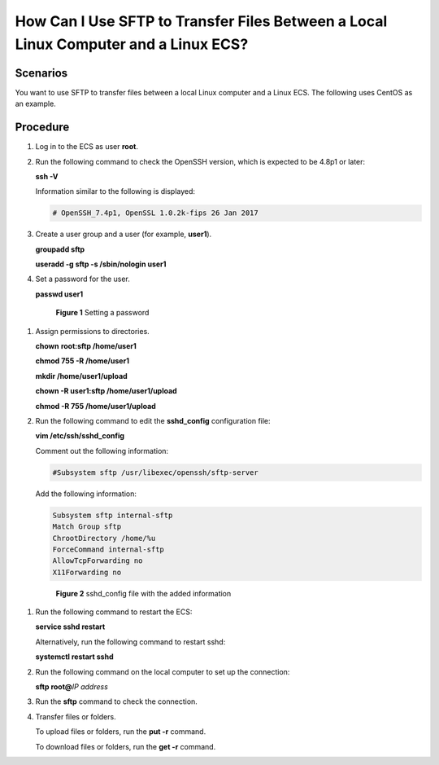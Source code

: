 .. _en-us_topic_0170139796:

How Can I Use SFTP to Transfer Files Between a Local Linux Computer and a Linux ECS?
====================================================================================



.. _en-us_topic_0170139796__en-us_topic_0138882178_section121841025124610:

Scenarios
---------

You want to use SFTP to transfer files between a local Linux computer and a Linux ECS. The following uses CentOS as an example.



.. _en-us_topic_0170139796__en-us_topic_0138882178_section10475181212712:

Procedure
---------

#. Log in to the ECS as user **root**.

#. Run the following command to check the OpenSSH version, which is expected to be 4.8p1 or later:

   **ssh -V**

   Information similar to the following is displayed:

   .. code-block::

      # OpenSSH_7.4p1, OpenSSL 1.0.2k-fips 26 Jan 2017

#. Create a user group and a user (for example, **user1**).

   **groupadd sftp**

   **useradd -g sftp -s /sbin/nologin user1**

#. Set a password for the user.

   **passwd user1**

   

.. _en-us_topic_0170139796__en-us_topic_0138882178_fig282551904413:

   .. figure:: /_static/images/en-us_image_0263798009.png
      :alt: Click to enlarge
      :figclass: imgResize
   

      **Figure 1** Setting a password

#. Assign permissions to directories.

   **chown** **root:sftp /home/user1**

   **chmod 755 -R /home/user1**

   **mkdir /home/user1/upload**

   **chown -R user1:sftp /home/user1/upload**

   **chmod -R 755 /home/user1/upload**

#. Run the following command to edit the **sshd_config** configuration file:

   **vim /etc/ssh/sshd_config**

   Comment out the following information:

   .. code-block::

      #Subsystem sftp /usr/libexec/openssh/sftp-server

   Add the following information:

   .. code-block::

      Subsystem sftp internal-sftp
      Match Group sftp
      ChrootDirectory /home/%u 
      ForceCommand internal-sftp
      AllowTcpForwarding no
      X11Forwarding no

   

.. _en-us_topic_0170139796__fig8395112141418:

   .. figure:: /_static/images/en-us_image_0000001071727803.png
      :alt: Click to enlarge
      :figclass: imgResize
   

      **Figure 2** sshd_config file with the added information

#. Run the following command to restart the ECS:

   **service sshd restart**

   Alternatively, run the following command to restart sshd:

   **systemctl restart sshd**

#. Run the following command on the local computer to set up the connection:

   **sftp root@**\ *IP address*

#. Run the **sftp** command to check the connection.

   |image1|

#. Transfer files or folders.

   To upload files or folders, run the **put -r** command.

   |image2|

   To download files or folders, run the **get -r** command.

   |image3|

.. |image1| image:: /_static/images/en-us_image_0263798010.png
   :class: imgResize

.. |image2| image:: /_static/images/en-us_image_0263798011.png
   :class: imgResize

.. |image3| image:: /_static/images/en-us_image_0263798012.png
   :class: imgResize

